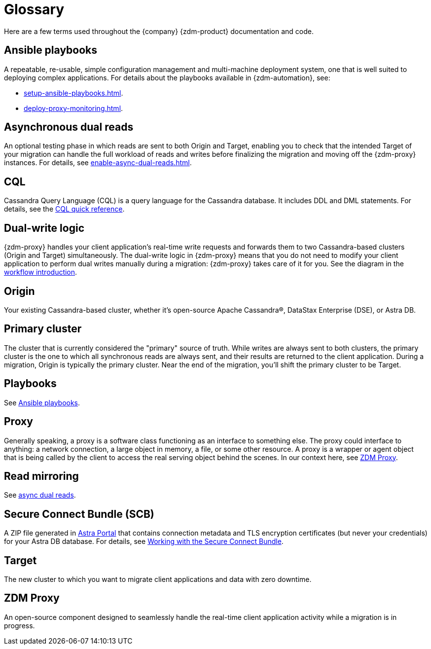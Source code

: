 = Glossary
:page-tag: migration,zdm,glossary

Here are a few terms used throughout the {company} {zdm-product} documentation and code.

== Ansible playbooks

A repeatable, re-usable, simple configuration management and multi-machine deployment system, one that is well suited to deploying complex applications. For details about the playbooks available in {zdm-automation}, see:

* xref:setup-ansible-playbooks.adoc[].
* xref:deploy-proxy-monitoring.adoc[].

== Asynchronous dual reads

An optional testing phase in which reads are sent to both Origin and Target, enabling you to check that the intended Target of your migration can handle the full workload of reads and writes before finalizing the migration and moving off the {zdm-proxy} instances. For details, see xref:enable-async-dual-reads.adoc[].

== CQL

Cassandra Query Language (CQL) is a query language for the Cassandra database. It includes DDL and DML statements. For details, see the https://docs.datastax.com/en/dse/6.8/cql/cql/cqlQuickReference.html[CQL quick reference^].


== Dual-write logic

{zdm-proxy} handles your client application's real-time write requests and forwards them to two Cassandra-based clusters (Origin and Target) simultaneously.  The dual-write logic in {zdm-proxy} means that you do not need to modify your client application to perform dual writes manually during a migration: {zdm-proxy} takes care of it for you. See the diagram in the xref:introduction.adoc#migration-workflow[workflow introduction].

[[origin]]
== Origin

Your existing Cassandra-based cluster, whether it's open-source Apache Cassandra&reg;, DataStax Enterprise (DSE), or Astra DB.

== Primary cluster

The cluster that is currently considered the "primary" source of truth. While writes are always sent to both clusters, the primary cluster is the one to which all synchronous reads are always sent, and their results are returned to the client application. During a migration, Origin is typically the primary cluster. Near the end of the migration, you'll shift the primary cluster to be Target.

== Playbooks

See xref:glossary.adoc#_ansible_playbooks[Ansible playbooks].

== Proxy

Generally speaking, a proxy is a software class functioning as an interface to something else. The proxy could interface to anything: a network connection, a large object in memory, a file, or some other resource. A proxy is a wrapper or agent object that is being called by the client to access the real serving object behind the scenes. In our context here, see <<zdm-proxy,ZDM Proxy>>.

== Read mirroring

See xref:glossary.adoc#_asynchronous_dual_reads[async dual reads].

== Secure Connect Bundle (SCB)

A ZIP file generated in https://astra.datastax.com[Astra Portal^] that contains connection metadata and TLS encryption certificates (but never your credentials) for your Astra DB database. For details, see https://docs.datastax.com/en/astra-serverless/docs/connect/secure-connect-bundle.html[Working with the Secure Connect Bundle^].

[[target]]
== Target

The new cluster to which you want to migrate client applications and data with zero downtime.

[[zdm-proxy]]
== ZDM Proxy

An open-source component designed to seamlessly handle the real-time client application activity while a migration is in progress.
